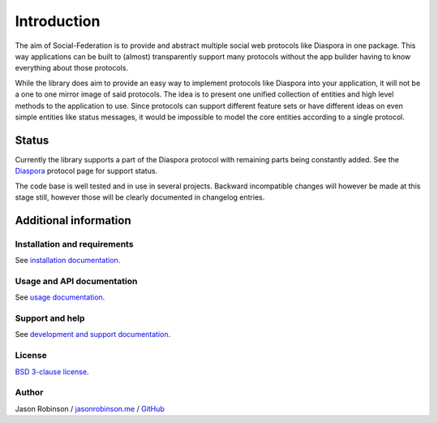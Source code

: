Introduction
============

The aim of Social-Federation is to provide and abstract multiple social web protocols like Diaspora in one package. This way applications can be built to (almost) transparently support many protocols without the app builder having to know everything about those protocols.

While the library does aim to provide an easy way to implement protocols like Diaspora into your application, it will not be a one to one mirror image of said protocols. The idea is to present one unified collection of entities and high level methods to the application to use. Since protocols can support different feature sets or have different ideas on even simple entities like status messages, it would be impossible to model the core entities according to a single protocol.

.. image:: _static/generic_diagram.png

Status
------

Currently the library supports a part of the Diaspora protocol with remaining parts being constantly added. See the `Diaspora <http://social-federation.readthedocs.io/en/latest/protocols.html#diaspora>`_ protocol page for support status.

The code base is well tested and in use in several projects. Backward incompatible changes will however be made at this stage still, however those will be clearly documented in changelog entries.

Additional information
----------------------

Installation and requirements
.............................

See `installation documentation <http://social-federation.readthedocs.io/en/latest/install.html>`_.

Usage and API documentation
...........................

See `usage documentation <http://social-federation.readthedocs.io/en/latest/usage.html>`_.

Support and help
................

See `development and support documentation <http://social-federation.readthedocs.io/en/latest/development.html>`_.

License
.......

`BSD 3-clause license <https://www.tldrlegal.com/l/bsd3>`_.

Author
......

Jason Robinson / `jasonrobinson.me <https://jasonrobinson.me>`_ / `GitHub <https://github.com/jaywink>`_

